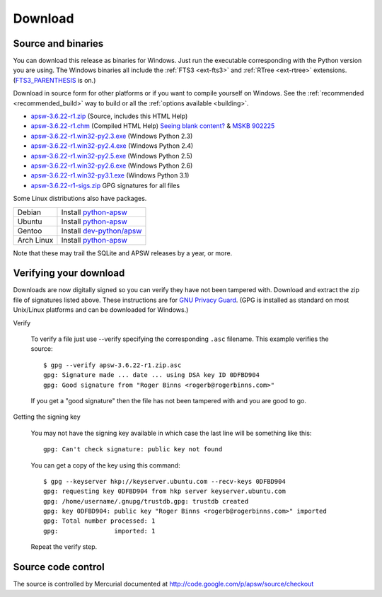 Download
********

.. _source_and_binaries:

Source and binaries
===================

You can download this release as binaries for Windows.  Just run the
executable corresponding with the Python version you are using.  The
Windows binaries all include the :ref:`FTS3 <ext-fts3>` and
:ref:`RTree <ext-rtree>` extensions.  (`FTS3_PARENTHESIS
<http://www.sqlite.org/compile.html#enable_fts3_parenthesis>`_ is on.)

Download in source form for other platforms or if you want to compile
yourself on Windows.  See the :ref:`recommended <recommended_build>`
way to build or all the :ref:`options available <building>`.

.. downloads-begin

* `apsw-3.6.22-r1.zip
  <http://apsw.googlecode.com/files/apsw-3.6.22-r1.zip>`_
  (Source, includes this HTML Help)

* `apsw-3.6.22-r1.chm
  <http://apsw.googlecode.com/files/apsw-3.6.22-r1.chm>`_
  (Compiled HTML Help) `Seeing blank content? <http://weblog.helpware.net/?p=36>`_ & `MSKB 902225 <http://support.microsoft.com/kb/902225/>`_

* `apsw-3.6.22-r1.win32-py2.3.exe
  <http://apsw.googlecode.com/files/apsw-3.6.22-r1.win32-py2.3.exe>`_
  (Windows Python 2.3)

* `apsw-3.6.22-r1.win32-py2.4.exe
  <http://apsw.googlecode.com/files/apsw-3.6.22-r1.win32-py2.4.exe>`_
  (Windows Python 2.4)

* `apsw-3.6.22-r1.win32-py2.5.exe
  <http://apsw.googlecode.com/files/apsw-3.6.22-r1.win32-py2.5.exe>`_
  (Windows Python 2.5)

* `apsw-3.6.22-r1.win32-py2.6.exe
  <http://apsw.googlecode.com/files/apsw-3.6.22-r1.win32-py2.6.exe>`_
  (Windows Python 2.6)

* `apsw-3.6.22-r1.win32-py3.1.exe
  <http://apsw.googlecode.com/files/apsw-3.6.22-r1.win32-py3.1.exe>`_
  (Windows Python 3.1)

* `apsw-3.6.22-r1-sigs.zip 
  <http://apsw.googlecode.com/files/apsw-3.6.22-r1-sigs.zip>`_
  GPG signatures for all files

.. downloads-end

Some Linux distributions also have packages.

+-------------------+----------------------------------------------------------------------------------+
| Debian            | Install `python-apsw <http://packages.debian.org/python-apsw>`__                 |
+-------------------+----------------------------------------------------------------------------------+
| Ubuntu            | Install `python-apsw <http://packages.ubuntu.com/search?keywords=python-apsw>`__ |
+-------------------+----------------------------------------------------------------------------------+
| Gentoo            | Install `dev-python/apsw <http://www.gentoo-portage.com/dev-python/apsw>`_       |
+-------------------+----------------------------------------------------------------------------------+
| Arch Linux        | Install `python-apsw <http://aur.archlinux.org/packages.php?ID=5537>`__          |
+-------------------+----------------------------------------------------------------------------------+

Note that these may trail the SQLite and APSW releases by a year, or more.

.. _verifydownload:

Verifying your download
=======================

Downloads are now digitally signed so you can verify they have not
been tampered with.  Download and extract the zip file of signatures
listed above.  These instructions are for `GNU Privacy Guard
<http://www.gnupg.org/>`__.  (GPG is installed as standard on most
Unix/Linux platforms and can be downloaded for Windows.)

Verify

  To verify a file just use --verify specifying the corresponding
  ``.asc`` filename.  This example verifies the source::

      $ gpg --verify apsw-3.6.22-r1.zip.asc
      gpg: Signature made ... date ... using DSA key ID 0DFBD904
      gpg: Good signature from "Roger Binns <rogerb@rogerbinns.com>"

  If you get a "good signature" then the file has not been tampered with
  and you are good to go.

Getting the signing key

  You may not have the signing key available in which case the last
  line will be something like this::

   gpg: Can't check signature: public key not found

  You can get a copy of the key using this command::

    $ gpg --keyserver hkp://keyserver.ubuntu.com --recv-keys 0DFBD904
    gpg: requesting key 0DFBD904 from hkp server keyserver.ubuntu.com
    gpg: /home/username/.gnupg/trustdb.gpg: trustdb created
    gpg: key 0DFBD904: public key "Roger Binns <rogerb@rogerbinns.com>" imported
    gpg: Total number processed: 1
    gpg:               imported: 1

  Repeat the verify step.

Source code control
===================

The source is controlled by Mercurial documented at
http://code.google.com/p/apsw/source/checkout